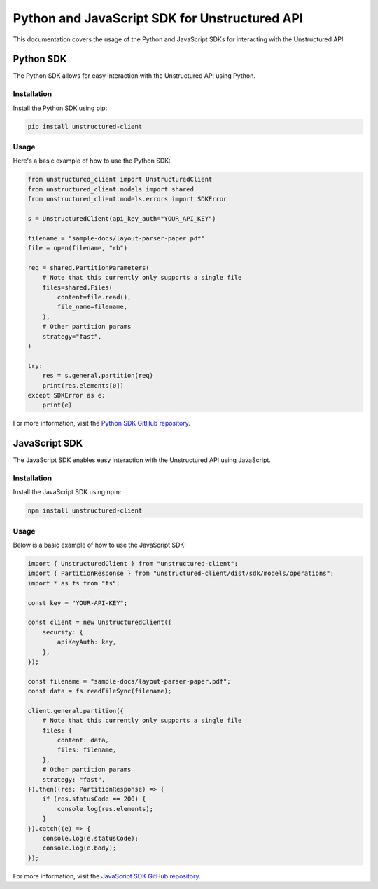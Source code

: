 Python and JavaScript SDK for Unstructured API
===============================================

This documentation covers the usage of the Python and JavaScript SDKs for interacting with the Unstructured API.

Python SDK
-----------

The Python SDK allows for easy interaction with the Unstructured API using Python.

Installation
~~~~~~~~~~~~

Install the Python SDK using pip:

.. code-block:: bash

    pip install unstructured-client

Usage
~~~~~

Here's a basic example of how to use the Python SDK:

.. code-block:: python

    from unstructured_client import UnstructuredClient
    from unstructured_client.models import shared
    from unstructured_client.models.errors import SDKError

    s = UnstructuredClient(api_key_auth="YOUR_API_KEY")

    filename = "sample-docs/layout-parser-paper.pdf"
    file = open(filename, "rb")

    req = shared.PartitionParameters(
        # Note that this currently only supports a single file
        files=shared.Files(
            content=file.read(),
            file_name=filename,
        ),
        # Other partition params
        strategy="fast",
    )

    try:
        res = s.general.partition(req)
        print(res.elements[0])
    except SDKError as e:
        print(e)

For more information, visit the `Python SDK GitHub repository <https://github.com/Unstructured-IO/unstructured-python-client>`_.

JavaScript SDK
--------------

The JavaScript SDK enables easy interaction with the Unstructured API using JavaScript.

Installation
~~~~~~~~~~~~

Install the JavaScript SDK using npm:

.. code-block:: bash

    npm install unstructured-client

Usage
~~~~~

Below is a basic example of how to use the JavaScript SDK:

.. code-block:: bash

    import { UnstructuredClient } from "unstructured-client";
    import { PartitionResponse } from "unstructured-client/dist/sdk/models/operations";
    import * as fs from "fs";

    const key = "YOUR-API-KEY";

    const client = new UnstructuredClient({
        security: {
            apiKeyAuth: key,
        },
    });

    const filename = "sample-docs/layout-parser-paper.pdf";
    const data = fs.readFileSync(filename);

    client.general.partition({
        # Note that this currently only supports a single file
        files: {
            content: data,
            files: filename,
        },
        # Other partition params
        strategy: "fast",
    }).then((res: PartitionResponse) => {
        if (res.statusCode == 200) {
            console.log(res.elements);
        }
    }).catch((e) => {
        console.log(e.statusCode);
        console.log(e.body);
    });

For more information, visit the `JavaScript SDK GitHub repository <https://github.com/Unstructured-IO/unstructured-js-client>`_.
